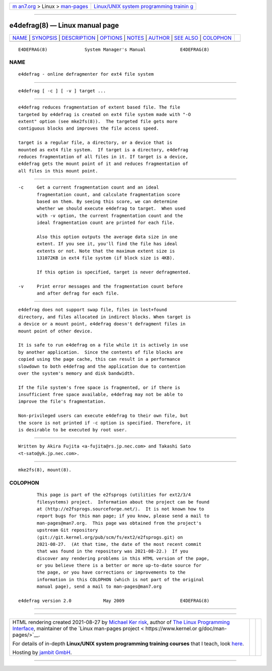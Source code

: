.. container:: page-top

.. container:: nav-bar

   +----------------------------------+----------------------------------+
   | `m                               | `Linux/UNIX system programming   |
   | an7.org <../../../index.html>`__ | trainin                          |
   | > Linux >                        | g <http://man7.org/training/>`__ |
   | `man-pages <../index.html>`__    |                                  |
   +----------------------------------+----------------------------------+

--------------

e4defrag(8) — Linux manual page
===============================

+-----------------------------------+-----------------------------------+
| `NAME <#NAME>`__ \|               |                                   |
| `SYNOPSIS <#SYNOPSIS>`__ \|       |                                   |
| `DESCRIPTION <#DESCRIPTION>`__ \| |                                   |
| `OPTIONS <#OPTIONS>`__ \|         |                                   |
| `NOTES <#NOTES>`__ \|             |                                   |
| `AUTHOR <#AUTHOR>`__ \|           |                                   |
| `SEE ALSO <#SEE_ALSO>`__ \|       |                                   |
| `COLOPHON <#COLOPHON>`__          |                                   |
+-----------------------------------+-----------------------------------+
| .. container:: man-search-box     |                                   |
+-----------------------------------+-----------------------------------+

::

   E4DEFRAG(8)              System Manager's Manual             E4DEFRAG(8)

NAME
-------------------------------------------------

::

          e4defrag - online defragmenter for ext4 file system


---------------------------------------------------------

::

          e4defrag [ -c ] [ -v ] target ...


---------------------------------------------------------------

::

          e4defrag reduces fragmentation of extent based file. The file
          targeted by e4defrag is created on ext4 file system made with "-O
          extent" option (see mke2fs(8)).  The targeted file gets more
          contiguous blocks and improves the file access speed.

          target is a regular file, a directory, or a device that is
          mounted as ext4 file system.  If target is a directory, e4defrag
          reduces fragmentation of all files in it. If target is a device,
          e4defrag gets the mount point of it and reduces fragmentation of
          all files in this mount point.


-------------------------------------------------------

::

          -c     Get a current fragmentation count and an ideal
                 fragmentation count, and calculate fragmentation score
                 based on them. By seeing this score, we can determine
                 whether we should execute e4defrag to target.  When used
                 with -v option, the current fragmentation count and the
                 ideal fragmentation count are printed for each file.

                 Also this option outputs the average data size in one
                 extent. If you see it, you'll find the file has ideal
                 extents or not. Note that the maximum extent size is
                 131072KB in ext4 file system (if block size is 4KB).

                 If this option is specified, target is never defragmented.

          -v     Print error messages and the fragmentation count before
                 and after defrag for each file.


---------------------------------------------------

::

          e4defrag does not support swap file, files in lost+found
          directory, and files allocated in indirect blocks. When target is
          a device or a mount point, e4defrag doesn't defragment files in
          mount point of other device.

          It is safe to run e4defrag on a file while it is actively in use
          by another application.  Since the contents of file blocks are
          copied using the page cache, this can result in a performance
          slowdown to both e4defrag and the application due to contention
          over the system's memory and disk bandwidth.

          If the file system's free space is fragmented, or if there is
          insufficient free space available, e4defrag may not be able to
          improve the file's fragmentation.

          Non-privileged users can execute e4defrag to their own file, but
          the score is not printed if -c option is specified. Therefore, it
          is desirable to be executed by root user.


-----------------------------------------------------

::

          Written by Akira Fujita <a-fujita@rs.jp.nec.com> and Takashi Sato
          <t-sato@yk.jp.nec.com>.


---------------------------------------------------------

::

          mke2fs(8), mount(8).

COLOPHON
---------------------------------------------------------

::

          This page is part of the e2fsprogs (utilities for ext2/3/4
          filesystems) project.  Information about the project can be found
          at ⟨http://e2fsprogs.sourceforge.net/⟩.  It is not known how to
          report bugs for this man page; if you know, please send a mail to
          man-pages@man7.org.  This page was obtained from the project's
          upstream Git repository
          ⟨git://git.kernel.org/pub/scm/fs/ext2/e2fsprogs.git⟩ on
          2021-08-27.  (At that time, the date of the most recent commit
          that was found in the repository was 2021-08-22.)  If you
          discover any rendering problems in this HTML version of the page,
          or you believe there is a better or more up-to-date source for
          the page, or you have corrections or improvements to the
          information in this COLOPHON (which is not part of the original
          manual page), send a mail to man-pages@man7.org

   e4defrag version 2.0            May 2009                     E4DEFRAG(8)

--------------

--------------

.. container:: footer

   +-----------------------+-----------------------+-----------------------+
   | HTML rendering        |                       | |Cover of TLPI|       |
   | created 2021-08-27 by |                       |                       |
   | `Michael              |                       |                       |
   | Ker                   |                       |                       |
   | risk <https://man7.or |                       |                       |
   | g/mtk/index.html>`__, |                       |                       |
   | author of `The Linux  |                       |                       |
   | Programming           |                       |                       |
   | Interface <https:     |                       |                       |
   | //man7.org/tlpi/>`__, |                       |                       |
   | maintainer of the     |                       |                       |
   | `Linux man-pages      |                       |                       |
   | project <             |                       |                       |
   | https://www.kernel.or |                       |                       |
   | g/doc/man-pages/>`__. |                       |                       |
   |                       |                       |                       |
   | For details of        |                       |                       |
   | in-depth **Linux/UNIX |                       |                       |
   | system programming    |                       |                       |
   | training courses**    |                       |                       |
   | that I teach, look    |                       |                       |
   | `here <https://ma     |                       |                       |
   | n7.org/training/>`__. |                       |                       |
   |                       |                       |                       |
   | Hosting by `jambit    |                       |                       |
   | GmbH                  |                       |                       |
   | <https://www.jambit.c |                       |                       |
   | om/index_en.html>`__. |                       |                       |
   +-----------------------+-----------------------+-----------------------+

--------------

.. container:: statcounter

   |Web Analytics Made Easy - StatCounter|

.. |Cover of TLPI| image:: https://man7.org/tlpi/cover/TLPI-front-cover-vsmall.png
   :target: https://man7.org/tlpi/
.. |Web Analytics Made Easy - StatCounter| image:: https://c.statcounter.com/7422636/0/9b6714ff/1/
   :class: statcounter
   :target: https://statcounter.com/
